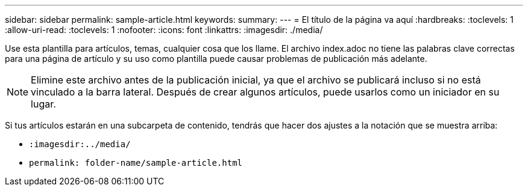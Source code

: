 ---
sidebar: sidebar 
permalink: sample-article.html 
keywords:  
summary:  
---
= El título de la página va aquí
:hardbreaks:
:toclevels: 1
:allow-uri-read: 
:toclevels: 1
:nofooter: 
:icons: font
:linkattrs: 
:imagesdir: ./media/


[role="lead"]
Use esta plantilla para artículos, temas, cualquier cosa que los llame. El archivo index.adoc no tiene las palabras clave correctas para una página de artículo y su uso como plantilla puede causar problemas de publicación más adelante.


NOTE: Elimine este archivo antes de la publicación inicial, ya que el archivo se publicará incluso si no está vinculado a la barra lateral. Después de crear algunos artículos, puede usarlos como un iniciador en su lugar.

Si tus artículos estarán en una subcarpeta de contenido, tendrás que hacer dos ajustes a la notación que se muestra arriba:

* `:imagesdir:../media/`
* `permalink: folder-name/sample-article.html`

